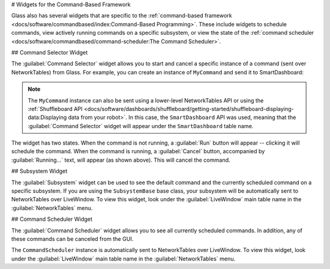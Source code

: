 # Widgets for the Command-Based Framework

Glass also has several widgets that are specific to the :ref:`command-based framework <docs/software/commandbased/index:Command-Based Programming>`. These include widgets to schedule commands, view actively running commands on a specific subsystem, or view the state of the :ref:`command scheduler <docs/software/commandbased/command-scheduler:The Command Scheduler>`.

## Command Selector Widget

The :guilabel:`Command Selector`  widget allows you to start and cancel a specific instance of a command (sent over NetworkTables) from Glass. For example, you can create an instance of ``MyCommand`` and send it to SmartDashboard:

.. tab-set-code::
   ```java
   MyCommand command = new MyCommand(...);
   SmartDashboard.putData("My Command", command);
   ```

   ```c++
   #include <frc/smartdashboard/SmartDashboard.h>
   ...
   MyCommand command{...};
   frc::SmartDashboard::PutData("My Command", &command);
   ```

   ```python
   from wpilib import SmartDashboard
   command = MyCommand(...)
   SmartDashboard.putData("My Command", command)
   ```

.. note:: The ``MyCommand`` instance can also be sent using a lower-level NetworkTables API or using the :ref:`Shuffleboard API <docs/software/dashboards/shuffleboard/getting-started/shuffleboard-displaying-data:Displaying data from your robot>`. In this case, the ``SmartDashboard`` API was used, meaning that the :guilabel:`Command Selector` widget will appear under the ``SmartDashboard`` table name.

.. image:: images/command-selector.png
   :alt: Command Selector widget showing that "MyCommand" is running with the option to cancel

The widget has two states. When the command is not running, a :guilabel:`Run` button will appear -- clicking it will schedule the command. When the command is running, a :guilabel:`Cancel` button, accompanied by :guilabel:`Running...` text, will appear (as shown above). This will cancel the command.

## Subsystem Widget

The :guilabel:`Subsystem` widget can be used to see the default command and the currently scheduled command on a specific subsystem. If you are using the ``SubsystemBase`` base class, your subsystem will be automatically sent to NetworkTables over LiveWindow. To view this widget, look under the :guilabel:`LiveWindow` main table name in the :guilabel:`NetworkTables` menu.

.. image:: images/subsystem.png
   :alt: Subsystem widget showing the state of "DriveSubsystem". Default Command: "DefaultDrive". Current Command: "DriveDistance"

## Command Scheduler Widget

The :guilabel:`Command Scheduler` widget allows you to see all currently scheduled commands. In addition, any of these commands can be canceled from the GUI.

.. image:: images/scheduler.png
   :alt: Scheduler widget. Scheduled commands are "DriveDistance" and "MyCommand". Both have the option to cancel.

The ``CommandScheduler`` instance is automatically sent to NetworkTables over LiveWindow. To view this widget, look under the :guilabel:`LiveWindow` main table name in the :guilabel:`NetworkTables` menu.
